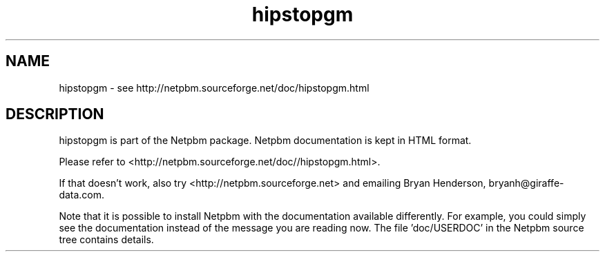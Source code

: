 .TH hipstopgm 1 Netpbm "10 Jun 2017" "Netpbm pointer man pages"

.SH NAME
hipstopgm \- see http://netpbm.sourceforge.net/doc/hipstopgm.html
.SH DESCRIPTION
hipstopgm is part of the Netpbm package.
Netpbm documentation is kept in HTML format.

Please refer to <http://netpbm.sourceforge.net/doc//hipstopgm.html>.

If that doesn't work, also try <http://netpbm.sourceforge.net> and
emailing Bryan Henderson, bryanh@giraffe-data.com.

Note that it is possible to install Netpbm with the
documentation available differently.  For example, you
could simply see the documentation instead of the message
you are reading now.  The file 'doc/USERDOC' in the Netpbm
source tree contains details.
.\" This file was generated by the program 'makepointerman',
.\" as part of Netpbm installation
